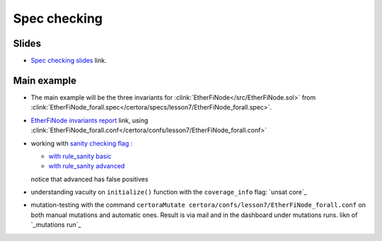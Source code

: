 Spec checking
=============

Slides
------
* `Spec checking slides`_ link.


Main example
------------
* The main example will be the three invariants for
  :clink:`EtherFiNode</src/EtherFiNode.sol>` from
  :clink:`EtherFiNode_forall.spec</certora/specs/lesson7/EtherFiNode_forall.spec>`.
* `EtherFiNode invariants report`_ link, using
  :clink:`EtherFiNode_forall.conf</certora/confs/lesson7/EtherFiNode_forall.conf>`

* working with `sanity checking flag`_ :

  * `with rule_sanity basic`_
  * `with rule_sanity advanced`_
  notice that advanced has false positives 

* understanding vacuity on ``initialize()`` function with the ``coverage_info`` flag: `unsat core`_ 

* mutation-testing with the command ``certoraMutate certora/confs/lesson7/EtherFiNode_forall.conf`` on both manual mutations and automatic ones. Result is via mail and in the dashboard under mutations runs. likn of `_mutations run`_ 


.. dropdown:: EtherFiNode_forall.spec

   .. literalinclude:: ../../../specs/lesson7/EtherFiNode_forall.spec
      :language: cvl
      :caption: :clink:`EtherFiNode_forall.spec</certora/specs/lesson7/EtherFiNode_forall.spec>`


.. Links
   -----

.. _Spec checking slides:
   https://docs.google.com/presentation/d/1E6orv97uF18qEI3nxNOyfBb5nxlQqAdmL5TBBor1HZs/edit?usp=sharing

.. _EtherFiNode invariants report:
   https://prover.certora.com/output/98279/e31e6d10ce29425393b65045f3de2e50?anonymousKey=76fe7f24b05b1cdf2e797b2d84afcb3df6fd45cc

.. _sanity checking flag: 
   https://docs.certora.com/en/latest/docs/prover/checking/sanity.html 

.. _with rule_sanity basic:
   https://prover.certora.com/output/40726/d99f5ee4a6824e55b97e082fb5255c62/?anonymousKey=e6c8188f28167a55208b99ec96be9bb55e05f20c

.. _with rule_sanity advanced:
   https://prover.certora.com/output/40726/d221923eb8e24b109b0c2625c0e68db4/?anonymousKey=657330ded2b336e7671b9ac84a5dd461e7c7537c

.. _unsat_core:
   https://prover.certora.com/output/40726/ec31bfcaf322407b9c6cc24eec49ab15/UnsatCoreVisualisation.html?anonymousKey=6a711afa6db2a2a0358486834cde40956e6e752e

.. _mutations run:
   https://mutation-testing.certora.com/?id=d9db0adf-5f95-4c76-9365-ff1e55693f45&anonymousKey=30ff9215-76fb-4a9d-8e24-9b6296ee27b0   
